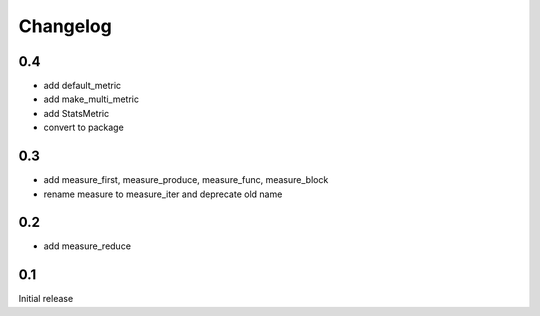 Changelog
=========
0.4
---
* add default_metric
* add make_multi_metric
* add StatsMetric
* convert to package

0.3
---
* add measure_first, measure_produce, measure_func, measure_block
* rename measure to measure_iter and deprecate old name

0.2
---
* add measure_reduce

0.1
---
Initial release
